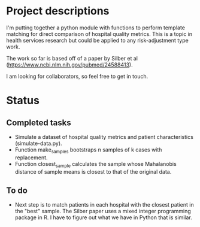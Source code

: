 #+AUTHOR: Bill O'Brien
#+EMAIL: willjobrien@gmail.com

* Project descriptions
I'm putting together a python module with functions to perform template matching for direct comparison of hospital quality metrics. This is a topic in health services research but could be applied to any risk-adjustment type work. 

The work so far is based off of a paper by Silber et al (https://www.ncbi.nlm.nih.gov/pubmed/24588413). 

I am looking for collaborators, so feel free to get in touch. 

* Status
** Completed tasks
- Simulate a dataset of hospital quality metrics and patient characteristics (simulate-data.py). 
- Function make_samples bootstraps n samples of k cases with replacement. 
- Function closest_sample calculates the sample whose Mahalanobis distance of sample means is closest to that of the original data. 

** To do
- Next step is to match patients in each hospital with the closest patient in the "best" sample. The Silber paper uses a mixed integer programming package in R. I have to figure out what we have in Python that is similar.
